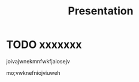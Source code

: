 #+TITLE: Presentation

#+REVEAL_ROOT: ../reveal.js
#+REVEAL_EXTRA_CSS: ../style.css
#+REVEAL_EXTRA_SCRIPTS: ("../script.js")
#+OPTIONS: toc:nil num:nil reveal_slide_number:nil

* TODO xxxxxxx
joivajwnekmnfwkfjaiosejv

mo;vwknefniojviuweh
